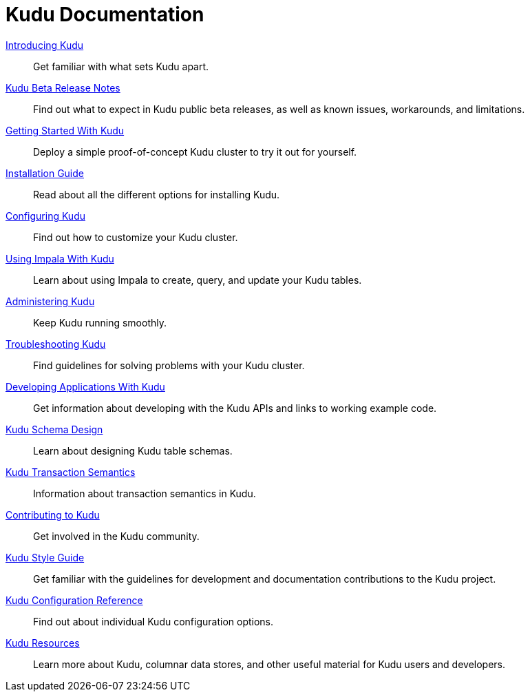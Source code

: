 // Copyright 2015 Cloudera, Inc.
//
// Licensed under the Apache License, Version 2.0 (the "License");
// you may not use this file except in compliance with the License.
// You may obtain a copy of the License at
//
//     http://www.apache.org/licenses/LICENSE-2.0
//
// Unless required by applicable law or agreed to in writing, software
// distributed under the License is distributed on an "AS IS" BASIS,
// WITHOUT WARRANTIES OR CONDITIONS OF ANY KIND, either express or implied.
// See the License for the specific language governing permissions and
// limitations under the License.

= Kudu Documentation

// License Header Here //
:author: Kudu Team
:imagesdir: ./images
:icons: font
:doctype: book
:backend: html5
:sectlinks:
:experimental:

++++
<div class="landing_page">
++++

link:introduction.html[Introducing Kudu]::
  Get familiar with what sets Kudu apart.

link:release_notes.html[Kudu Beta Release Notes]::
  Find out what to expect in Kudu public beta releases, as well as known issues, workarounds,
  and limitations.

link:quickstart.html[Getting Started With Kudu]::
  Deploy a simple proof-of-concept Kudu cluster to try it out for yourself.

link:installation.html[Installation Guide]::
  Read about all the different options for installing Kudu.

link:configuration.html[Configuring Kudu]::
  Find out how to customize your Kudu cluster.

link:kudu_impala_integration.html[Using Impala With Kudu]::
  Learn about using Impala to create, query, and update your Kudu tables.

link:administration.html[Administering Kudu]::
  Keep Kudu running smoothly.

link:troubleshooting.html[Troubleshooting Kudu]::
  Find guidelines for solving problems with your Kudu cluster.

link:developing.html[Developing Applications With Kudu]::
  Get information about developing with the Kudu APIs and links to working example code.

link:schema_design.html[Kudu Schema Design]::
  Learn about designing Kudu table schemas.

link:transaction_semantics.html[Kudu Transaction Semantics]::
  Information about transaction semantics in Kudu.

link:contributing.html[Contributing to Kudu]::
  Get involved in the Kudu community.

link:style_guide.html[Kudu Style Guide]::
  Get familiar with the guidelines for development and documentation contributions to the Kudu project.

link:configuration_reference.html[Kudu Configuration Reference]::
  Find out about individual Kudu configuration options.

link:resources.html[Kudu Resources]::
  Learn more about Kudu, columnar data stores, and other useful material for Kudu
  users and developers.

++++
</div>
++++

